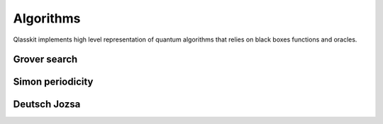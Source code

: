 Algorithms
====================================

Qlasskit implements high level representation of quantum algorithms that relies on black boxes functions and oracles.

Grover search
-----------------


Simon periodicity
----------------------



Deutsch Jozsa
----------------------
